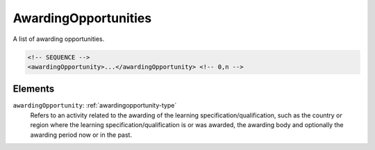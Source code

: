 .. _awardingopportunities-type:

AwardingOpportunities
=====================

A list of awarding opportunities.

.. code-block:: xml

  <!-- SEQUENCE -->
  <awardingOpportunity>...</awardingOpportunity> <!-- 0,n -->

Elements
--------

``awardingOpportunity``: :ref:`awardingopportunity-type`
	Refers to an activity related to the awarding of the learning specification/qualification, such as the country or region where the learning specification/qualification is or was awarded, the awarding body and optionally the awarding period now or in the past.


